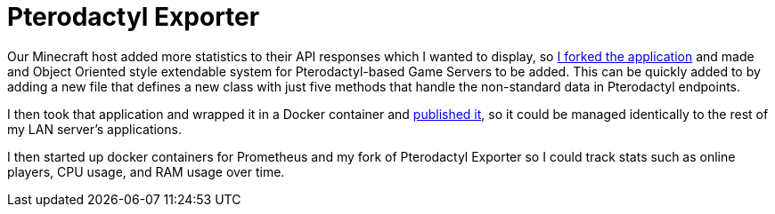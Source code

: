 = Pterodactyl Exporter

Our Minecraft host added more statistics to their API responses which I wanted to display, so https://github.com/noesterle/pterodactyl_exporter[I forked the application] and made and Object Oriented style extendable system for Pterodactyl-based Game Servers to be added.
This can be quickly added to by adding a new file that defines a new class with just five methods that handle the non-standard data in Pterodactyl endpoints.

I then took that application and wrapped it in a Docker container and https://hub.docker.com/r/noesterle/pterodactyl_exporter[published it], so it could be managed identically to the rest of my LAN server's applications.

I then started up docker containers for Prometheus and my fork of Pterodactyl Exporter so I could track stats such as online players, CPU usage, and RAM usage over time.